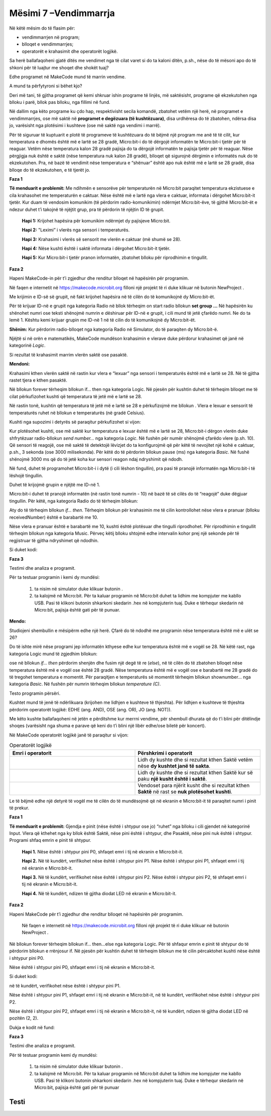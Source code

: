 Mësimi 7 –Vendimmarrja
======================

Në këtë mësim do të flasim për:

•	vendimmarrjen në program;
•	blloqet e vendimmarrjes;
•	operatorët e krahasimit dhe operatorët logjikë.


Sa herë ballafaqoheni gjatë ditës me vendimet nga të cilat varet si do ta kaloni ditën, p.sh., nëse do të mësoni apo do të shkoni për të luajtur me shoqet dhe shokët tuaj?

Edhe programet në MakeCode mund të marrin vendime.

A mund ta përfytyroni si bëhet kjo?

Deri më tani, të gjitha programet që kemi shkruar ishin programe të linjës, më saktësisht, programe që ekzekutohen nga blloku i parë, bllok pas blloku, nga fillimi në fund.

Në dallim nga këto programe ku çdo hap, respektivisht secila komandë, zbatohet vetëm një herë, në programet e vendimmarrjes, ose më saktë në **programet e degëzuara (të kushtëzuara)**, disa urdhëresa do të zbatohen, ndërsa disa jo, varësisht nga plotësimi i kushteve (ose më saktë nga vendimi i marrë).

Për të siguruar të kuptuarit e plotë të programeve të kushtëzuara do të bëjmë një program me anë të të cilit, kur temperatura e dhomës është më e lartë se 28 gradë, Micro:bit-i do të dërgojë informatën te Micro:bit-i tjetër për të reaguar. Vetëm nëse temperatura kalon 28 gradë pajisja do ta dërgojë informatën te pajisja tjetër për të reaguar. Nëse përgjigja nuk është e saktë (nëse temperatura nuk kalon 28 gradë), blloqet që sigurojnë dërgimin e informatës nuk do të ekzekutohen. Pra, në bazë të vendimit nëse temperatura e “shënuar” është apo nuk është më e lartë se 28 gradë, disa blloqe do të ekzekutohen, e të tjerët jo.

**Faza 1**

**Të menduarit e problemit:** Me ndihmën e sensorëve për temperaturën në Micro:bit paraqitet temperatura ekzistuese e cila krahasohet me temperaturën e caktuar. Nëse është më e lartë nga vlera e caktuar, informata i dërgohet Micro:bit-it tjetër. Kur duam të vendosim komunikim (të përdorim radio-komunikimin) ndërmjet Micro:bit-ëve, të gjithë Micro:bit-ët e ndezur duhet t’i takojnë të njëjtit grup, pra të përdorin të njëjtin ID të grupit.

    **Hapi 1:** Krijohet hapësira për komunikim ndërmjet dy pajisjeve Micro:bit.

    **Hapi 2:** "Leximi” i vlerës nga sensori i temperaturës.

    **Hapi 3:** Krahasimi i vlerës së sensorit me vlerën e caktuar (më shumë se 28).

    **Hapi 4:** Nëse kushti është i saktë informata i dërgohet Micro:bit-it tjetër.

    **Hapi 5:** Kur Micro:bit-i tjetër pranon informatën, zbatohet blloku për riprodhimin e tingullit.

**Faza 2**

Hapeni MakeCode-in për t’i zgjedhur dhe renditur blloqet në hapësirën për programim.

.. |dugme3| image:: ../_images/86.png
              :width: 70px

Në faqen e internetit në https://makecode.microbit.org filloni një projekt të ri duke klikuar në butonin NewProject |dugme3|.

Me krijimin e ID-së së grupit, në fakt krijohet hapësira në të cilën do të komunikojnë dy Micro:bit-ët.

Për të krijuar ID-në e grupit nga kategoria Radio në bllok tërheqim on start radio bllokun **set group …** Në hapësirën ku shënohet numri ose teksti shënojmë numrin e dëshiruar për ID-në e grupit, i cili mund të jetë çfarëdo numri. Ne do ta lemë 1. Kështu kemi krijuar grupin me ID-në 1 në të cilin do të komunikojnë dy Micro:bit-ët.

.. image:: ../_images/116.png
     :align: center
     :width: 300px

**Shënim:** Kur përdorim radio-blloqet nga kategoria Radio në Simulator, do të paraqiten dy Micro:bit-ë.

Njëjtë si në orën e matematikës, MakeCode mundëson krahasimin e vlerave duke përdorur krahasimet që janë në kategorinë *Logic*.

.. image:: ../_images/118.png
     :align: center
     :width: 300px

Si rezultat të krahasimit marrim vlerën saktë ose pasaktë.

**Mendoni:**

.. |slika11| image:: ../_images/142.png
              :width: 200px

.. |slika21| image:: ../_images/143.png
              :width: 200px

.. |slika31| image:: ../_images/144.png
              :width: 200px

.. |slika41| image:: ../_images/145.png
              :width: 200px


.. fillintheblank:: fitb-ex1
   :casei:

   Provoni të plotësoni vendet e zbrazëta me vlerat përkatëse Saktë ose Pasaktë.

   |slika11|

   -   :^\s*[Pp]asakt[eë]\s*$: Saktë.
       :x: E pasaktë

.. fillintheblank:: fitb-ex2
   :casei:

   Provoni të plotësoni vendet e zbrazëta me vlerat përkatëse Saktë ose Pasaktë.

   |slika21|

   -   :^\s*[Ss]akt[eë]\s*$: Saktë
       :x: E pasaktë


.. fillintheblank:: fitb-ex3
   :casei:

   Provoni të plotësoni vendet e zbrazëta me vlerat përkatëse Saktë ose Pasaktë.

   |slika31|

   -   :^\s*[Ss]akt[eë]\s*$: Saktë
       :x: E pasaktë


.. fillintheblank:: fitb-ex4
   :casei:

   Provoni të plotësoni vendet e zbrazëta me vlerat përkatëse Saktë ose Pasaktë.

   |slika41|

   -   :^\s*[Pp]asakt[eë]\s*$: Saktë
       :x: E pasaktë


Krahasimi kthen vlerën saktë në rastin kur vlera e “lexuar” nga sensori i temperaturës është më e lartë se 28. Në të gjitha rastet tjera e kthen pasaktë.

.. |uslov| image:: ../_images/119.png
              :width: 200px

Në bllokun forever tërheqim bllokun if... then nga kategoria Logic. Në pjesën për kushtin duhet të tërheqim blloqet me të cilat përkufizohet kushti që temperatura të jetë më e lartë se 28.

Në rastin tonë, kushtin që temperatura të jetë më e lartë se 28 e përkufizojmë me bllokun |uslov|. Vlera e lexuar e sensorit të temperaturës ruhet në bllokun e temperaturës (në gradë Celsius).

Kushti nga supozimi i detyrës së paraqitur përkufizohet si vijon:

.. image:: ../_images/120.png
     :align: center
     :width: 500px

Kur plotësohet kushti, ose më saktë kur temperatura e lexuar është më e lartë se 28, Micro:bit-i dërgon vlerën duke shfrytëzuar radio-bllokun *send number...* nga kategoria *Logic*. Në fushën për numër shënojmë çfarëdo vlere (p.sh. 10). Që sensori të reagojë, ose më saktë të detektojë lëvizjet do ta konfigurojmë që për këtë të nevojitet një kohë e caktuar, p.sh., 3 sekonda (ose 3000 milisekonda). Për këtë do të përdorim bllokun pause (ms) nga kategoria *Basic*. Në fushë shënojmë 3000 ms që do të jetë koha kur sensori reagon ndaj ndryshimit që ndodh.

.. image:: ../_images/121.png
     :align: center
     :width: 500px

Në fund, duhet të programohet Micro:bit-i i dytë (i cili lëshon tingullin), pra pasi të pranojë informatën nga Micro:bit-i të lëshojë tingullin.

Duhet të krijojmë grupin e njëjtë me ID-në 1.

Micro:bit-i duhet të pranojë informatën (në rastin tonë numrin - 10) në bazë të së cilës do të “reagojë” duke dëgjuar tingullin. Për këtë, nga kategoria Radio do të tërheqim bllokun:

.. image:: ../_images/122.png
     :align: center
     :width: 500px

Aty do të tërheqim bllokun *if... then*. Tërheqim bllokun për krahasimin me të cilin kontrollohet nëse vlera e pranuar (blloku receivedNumber) është e barabartë me 10.

.. image:: ../_images/123.png
     :align: center
     :width: 500px

Nëse vlera e pranuar është e barabartë me 10, kushti është plotësuar dhe tingulli riprodhohet. Për riprodhimin e tingullit tërheqim bllokun nga kategoria Music. Përveç këtij blloku shtojmë edhe intervalin kohor prej një sekonde për të regjistruar të gjitha ndryshimet që ndodhin.

Si duket kodi:

.. image:: ../_images/124.png
     :align: center
     :width: 500px

**Faza 3**

Testimi dhe analiza e programit.

.. |startuj| image:: ../_images/96.png
              :width: 60px

.. |download| image:: ../_images/97.png
              :width: 200px

Për ta testuar programin i kemi dy mundësi:

     1. ta nisim në simulator duke klikuar butonin  |startuj|.

     2. ta kalojmë në Micro:bit. Për ta kaluar programin në Micro:bit duhet ta lidhim me kompjuter me kabllo USB. Pasi të klikoni butonin |download| shkarkoni skedarin .hex në kompjuterin tuaj. Duke e tërhequr skedarin në Micro:bit, pajisja është gati për të punuar.

**Mendo:**

Studiojeni shembullin e mësipërm edhe një herë. Çfarë do të ndodhë me programin nëse temperatura është më e ulët se 26?


Do të ishte mirë nëse programi jep informatën kthyese edhe kur temperatura është më e vogël se 28. Në këtë rast, nga kategoria Logic mund të zgjedhim bllokun:

.. image:: ../_images/125.png
     :align: center
     :width: 200px

.. |plus| image:: ../_images/126.png
              :width: 30px

ose në bllokun *if... then* përdorim shenjën  |plus| dhe fusim një degë të re (*else*), në të cilën do të zbatohen blloqet nëse temperatura është më e vogël ose është 28 gradë. Nëse temperatura është më e vogël ose e barabartë me 28 gradë do të tregohet temperatura e momentit. Për paraqitjen e temperaturës së momentit tërheqim bllokun shownumber... nga kategoria *Basic*. Në fushën për numrin tërheqim bllokun *temperature (C)*.

.. image:: ../_images/127.png
     :align: center
     :width: 500px

Testo programin përsëri.

Kushtet mund të jenë të ndërlikuara (krijohen me lidhjen e kushteve të thjeshta). Për lidhjen e kushteve të thjeshta përdorim operatorët logjikë: EDHE (ang. AND), OSE (ang. OR), JO (ang. NOT)).

Me këto kushte ballafaqoheni në jetën e përditshme kur merrni vendime, për shembull dhurata që do t’i blini për ditëlindje shoqes (varësisht nga shuma e parave që keni do t’i blini një libër edhe/ose biletë për koncert).

Në MakeCode operatorët logjikë janë të paraqitur si vijon:


.. |and| image:: ../_images/128.png
          :width: 200px


.. |or| image:: ../_images/129.png
           :width: 200px


.. |not| image:: ../_images/130.png
              :width: 200px


.. list-table:: Operatorët logjikë
   :widths: 100 100
   :header-rows: 1

   * - Emri i operatorit
     - Përshkrimi i operatorit

   * - |and|
     - Lidh dy kushte dhe si rezultat kthen Saktë vetëm nëse **dy kushtet janë të sakta**.

   * - |or|
     - Lidh dy kushte dhe si rezultat kthen Saktë kur së paku **një kusht është i saktë**.

   * - |not|
     - Vendoset para njërit kusht dhe si rezultat kthen **Saktë** në rast se **nuk plotësohet kushti**.




.. |slika1| image:: ../_images/139.png
              :width: 300px


.. |slika2| image:: ../_images/140.png
              :width: 300px

.. |slika3| image:: ../_images/141.png
              :width: 300px


.. fillintheblank:: fitb-ex5
   :casei:

   Provoni të plotësoni vendet e zbrazëta me vlera përkatëse Saktë ose Pasaktë.

   |slika1|

   - :^\s*[Ss]akt[eë]\s*$: Saktë.
     :x: E pasaktë


.. fillintheblank:: fitb-ex6
   :casei:

   Provoni të plotësoni vendet e zbrazëta me vlera përkatëse Saktë ose Pasaktë.

   |slika2|

   -   :^\s*[Pp]asakt[eë]\s*$: Saktë
       :x: E pasaktë

.. fillintheblank:: fitb-ex7
   :casei:

   Provoni të plotësoni vendet e zbrazëta me vlera përkatëse Saktë ose Pasaktë.

   |slika3|

   -  :^\s*[Pp]asakt[eë]\s*$: Saktë
      :x: E pasaktë


Le të bëjmë edhe një detyrë të vogël me të cilën do të mundësojmë që në ekranin e Micro:bit-it të paraqitet numri i pinit të prekur.

**Faza 1**

.. |pin1| image:: ../_images/133.png
           :width: 200px

**Të menduarit e problemit:** Gjendja e pinit (nëse është i shtypur ose jo) “ruhet” nga blloku |pin1| i cili gjendet në kategorinë Input. Vlera që kthehet nga ky bllok është Saktë, nëse pini është i shtypur, dhe Pasaktë, nëse pini nuk është i shtypur. Programi shfaq emrin e pinit të shtypur.

  **Hapi 1.** Nëse është i shtypur pini P0, shfaqet emri i tij në ekranin e Micro:bit-it.

  **Hapi 2.** Në të kundërt, verifikohet nëse është i shtypur pini P1. Nëse është i shtypur pini P1, shfaqet emri i tij në ekranin e Micro:bit-it.

  **Hapi 3.** Në të kundërt, verifikohet nëse është i shtypur pini P2. Nëse është i shtypur pini P2, të shfaqet emri i tij në ekranin e Micro:bit-it.

  **Hapi 4.** Në të kundërt, ndizen të gjitha diodat LED në ekranin e Micro:bit-it.

**Faza 2**

Hapeni MakeCode për t’i zgjedhur dhe renditur blloqet në hapësirën për programim.

 Në faqen e internetit në https://makecode.microbit.org filloni një projekt të ri duke klikuar në butonin NewProject  |dugme3|.

Në bllokun forever tërheqim bllokun if... then...else nga kategoria Logic. Për të shfaqur emrin e pinit të shtypur do të përdorim bllokun e rrënjosur if. Në pjesën për kushtin duhet të tërheqim bllokun me të cilin përcaktohet kushti nëse është i shtypur pini P0.

Nëse është i shtypur pini P0, shfaqet emri i tij në ekranin e Micro:bit-it.

Si duket kodi:


.. image:: ../_images/134.png
     :align: center
     :width: 500px

në të kundërt, verifikohet nëse është i shtypur pini P1.

Nëse është i shtypur pini P1, shfaqet emri i tij në ekranin e Micro:bit-it, në të kundërt, verifikohet nëse është i shtypur pini P2.

Nëse është i shtypur pini P2, shfaqet emri i tij në ekranin e Micro:bit-it, në të kundërt, ndizen të gjitha diodat LED në pozitën (2, 2).

Dukja e kodit në fund:

.. image:: ../_images/135.png
     :align: center
     :width: 500px

**Faza 3**

Testimi dhe analiza e programit.

Për të testuar programin kemi dy mundësi:

     1. ta nisim në simulator duke klikuar butonin |startuj|.

     2. ta kalojmë në Micro:bit. Për ta kaluar programin në Micro:bit duhet ta lidhim me kompjuter me kabllo USB. Pasi të klikoni butonin  |download| shkarkoni skedarin .hex në kompjuterin tuaj. Duke e tërhequr skedarin në Micro:bit, pajisja është gati për të punuar

.. infonote::

  **Çfarë mësuam?**
    •	në programet e vendimmarrjes, më saktë programet e degëzuar (kushtëzuar) disa komanda do të zbatohen, ndërsa disa të tjera jo, varësisht nga plotësimi i kushteve (respektivisht nga vendimi i marrë).
    •	për të krijuar kushte përdorim operatorët e krahasimit.
    •	për të krijuar një kusht të ndërlikuar përdorim operatorët logjik and, or dhe not.
    •	Për të pasur më shumë kushte përdorim strukturat e degëzuara (të kushtëzuara)



Testi
~~~~~

.. mchoice:: L7P1
    :answer_a: kur shtypet butoni A do të shfaqet zemra në ekranin e Micro:bit-it.
    :answer_b: nëse nuk është i shtypur butoni A do të shfaqet zemra në ekranin e Micro:bit-it.
    :answer_c: kur shtypet butoni A nuk do të shfaqet asgjë.
    :feedback_a: Ju lumtë! Përgjigja juaj është e saktë.
    :feedback_b: Përgjigja juaj nuk është e saktë. Provoni përsëri!
    :feedback_c: Përgjigja juaj nuk është e saktë. Provoni përsëri!
    :correct: a

     Studioni me kujdes bllokun e komandave.

     .. image:: ../_images/136.png
         :align: center
         :width: 400px

     Çfarë do të shfaqet pas ekzekutimit të bllokut të komandave më poshtë?


.. mchoice:: L7P2
    :multiple_answers:
    :correct: a,c
    :answer_a: kur shtypet butoni A do të shfaqet zemra në ekranin e Micro:bit-it.
    :answer_b: nëse nuk është i shtypur butoni A do të shfaqet zemra në ekranin e Micro:bit-it.
    :answer_c: nëse nuk është i shtypur butoni A do të shfaqet një kryq i vogël në ekranin e 
    :answer_d: kur shtypet butoni A nuk do të shfaqet asgjë.
    :feedback_a: Ju lumtë! Përgjigja juaj është e saktë.
    :feedback_b: Përgjigja juaj nuk është e saktë. Provoni përsëri!
    :feedback_c: Ju lumtë! Përgjigja juaj është e saktë.
    :feedback_d: Përgjigja juaj nuk është e saktë. Provoni përsëri!


     Studioni me kujdes bllokun e komandave.

     .. image:: ../_images/137.png
         :align: center
         :width: 400px

     Çfarë do të shfaqet pas ekzekutimit të bllokut të komandave më poshtë? Zgjidhni të gjitha përgjigjet e sakta.


.. |isshake| image:: ../_images/138.png
           :width: 200px


.. mchoice:: L7P3
    :answer_a: Saktë
    :answer_b: E pasaktë
    :feedback_a: Përgjigja juaj nuk është e saktë. Provoni përsëri!
    :feedback_b: Ju lumtë! Përgjigja juaj është e saktë.
    :correct: b

    A “ruan” blloku  |isshake| nëse ka ndodh ndonjë lëvizje?
